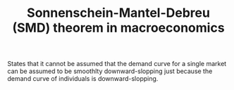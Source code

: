 :PROPERTIES:
:ID:       2dc3d1ec-10f3-4c86-8688-705053838390
:END:
#+TITLE: Sonnenschein-Mantel-Debreu (SMD) theorem in macroeconomics
#+CREATED: [2022-01-16 Sun 07:09]
#+LAST_MODIFIED: [2022-01-16 Sun 07:14]

States that it cannot be assumed that the demand curve for a single market can be assumed to be smoothlty downward-slopping just because the demand curve of individuals is downward-slopping.
